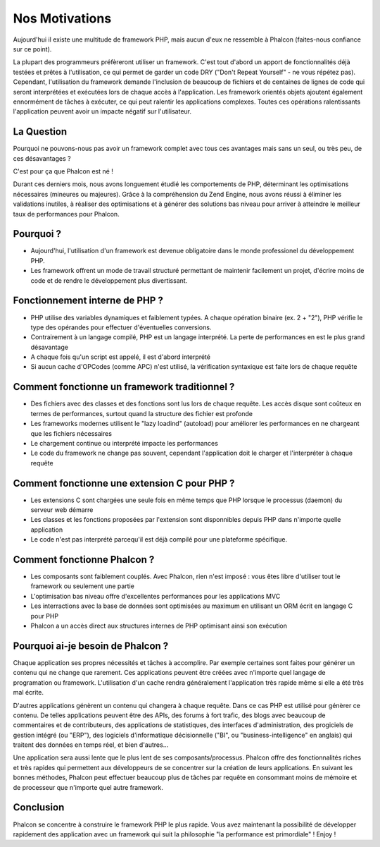 Nos Motivations
===============

Aujourd'hui il existe une multitude de framework PHP, mais aucun d'eux ne ressemble à Phalcon (faites-nous confiance sur ce point).

La plupart des programmeurs préfèreront utiliser un framework.
C'est tout d'abord  un apport de fonctionnalités déjà testées et prêtes à l'utilisation,
ce qui permet de garder un code DRY ("Don't Repeat Yourself" - ne vous répétez pas).
Cependant, l'utilisation du framework demande l'inclusion de beaucoup de fichiers et de centaines de lignes de code
qui seront interprétées et exécutées lors de chaque accès à l'application. Les framework orientés objets ajoutent
également ennormément de tâches à exécuter, ce qui peut ralentir les applications complexes.
Toutes ces opérations ralentissants l'application peuvent avoir un impacte négatif sur l'utilisateur.


La Question
-----------
Pourquoi ne pouvons-nous pas avoir un framework complet avec tous ces avantages mais sans un seul, ou très peu, de ces désavantages ?

C'est pour ça que Phalcon est né !

Durant ces derniers mois, nous avons longuement étudié les comportements de PHP, déterminant les optimisations nécessaires (mineures ou majeures).
Grâce à la compréhension du Zend Engine, nous avons réussi à éliminer les validations inutiles, à réaliser des optimisations
et à générer des solutions bas niveau pour arriver à atteindre le meilleur taux de performances pour Phalcon.



Pourquoi ?
----------
* Aujourd'hui, l'utilisation d'un framework est devenue obligatoire dans le monde professionel du développement PHP.
* Les framework offrent un mode de travail structuré permettant de maintenir facilement un projet, d'écrire moins de code et de rendre le développement plus divertissant.

Fonctionnement interne de PHP ?
-------------------------------
* PHP utilise des variables dynamiques et faiblement typées. A chaque opération binaire (ex. 2 + "2"), PHP vérifie le type des opérandes pour effectuer d'éventuelles conversions.
* Contrairement à un langage compilé, PHP est un langage interprété. La perte de performances en est le plus grand désavantage
* A chaque fois qu'un script est appelé, il est d'abord interprété
* Si aucun cache d'OPCodes (comme APC) n'est utilisé, la vérification syntaxique est faite lors de chaque requête

Comment fonctionne un framework traditionnel ?
----------------------------------------------
* Des fichiers avec des classes et des fonctions sont lus lors de chaque requête. Les accès disque sont coûteux en termes de performances, surtout quand la structure des fichier est profonde
* Les frameworks modernes utilisent le "lazy loadind" (autoload) pour améliorer les performances en ne chargeant que les fichiers nécessaires
* Le chargement continue ou interprété impacte les performances
* Le code du framework ne change pas souvent, cependant l'application doit le charger et l'interpréter à chaque requête

Comment fonctionne une extension C pour PHP ?
---------------------------------------------
* Les extensions C sont chargées une seule fois en même temps que PHP lorsque le processus (daemon) du serveur web démarre
* Les classes et les fonctions proposées par l'extension sont disponnibles depuis PHP dans n'importe quelle application
* Le code n'est pas interprété parcequ'il est déjà compilé pour une plateforme spécifique.

Comment fonctionne Phalcon ?
----------------------------
* Les composants sont faiblement couplés. Avec Phalcon, rien n'est imposé : vous êtes libre d'utiliser tout le framework ou seulement une partie
* L'optimisation bas niveau offre d'excellentes performances pour les applications MVC
* Les interractions avec la base de données sont optimisées au maximum en utilisant un ORM écrit en langage C pour PHP
* Phalcon a un accès direct aux structures internes de PHP optimisant ainsi son exécution


Pourquoi ai-je besoin de Phalcon ?
----------------------------------

Chaque application ses propres nécessités et tâches à accomplire.
Par exemple certaines sont faites pour générer un contenu qui ne change que rarement.
Ces applications peuvent être créées avec n'importe quel langage de programation ou framework.
L'utilisation d'un cache rendra généralement l'application très rapide même si elle a été très mal écrite.

D'autres applications génèrent un contenu qui changera à chaque requête. Dans ce cas PHP est utilisé pour génèrer ce contenu.
De telles applications peuvent être des APIs, des forums à fort trafic, des blogs avec beaucoup de commentaires et de contributeurs,
des applications de statistiques, des interfaces d'administration, des progiciels de gestion intégré (ou "ERP"),
des logiciels d'informatique décisionnelle ("BI", ou  "business-intelligence" en anglais) qui traitent des données en temps réel, et bien d'autres...

Une application sera aussi lente que le plus lent de ses composants/processus.
Phalcon offre des fonctionnalités riches et très rapides qui permettent aux développeurs de se concentrer sur la création de leurs applications.
En suivant les bonnes méthodes, Phalcon peut effectuer beaucoup plus de tâches par requête en consommant moins de mémoire et de processeur que n'importe quel autre framework.




Conclusion
----------
Phalcon se concentre à construire le framework PHP le plus rapide. Vous avez maintenant la possibilité de développer rapidement des application avec un framework qui suit la philosophie "la performance est primordiale" ! Enjoy !

.. _`compute-bound`: http://en.wikipedia.org/wiki/CPU_bound
.. _`memory-bound`: http://en.wikipedia.org/wiki/Memory_bound
.. _`I/O bound`: http://en.wikipedia.org/wiki/IO_bound
